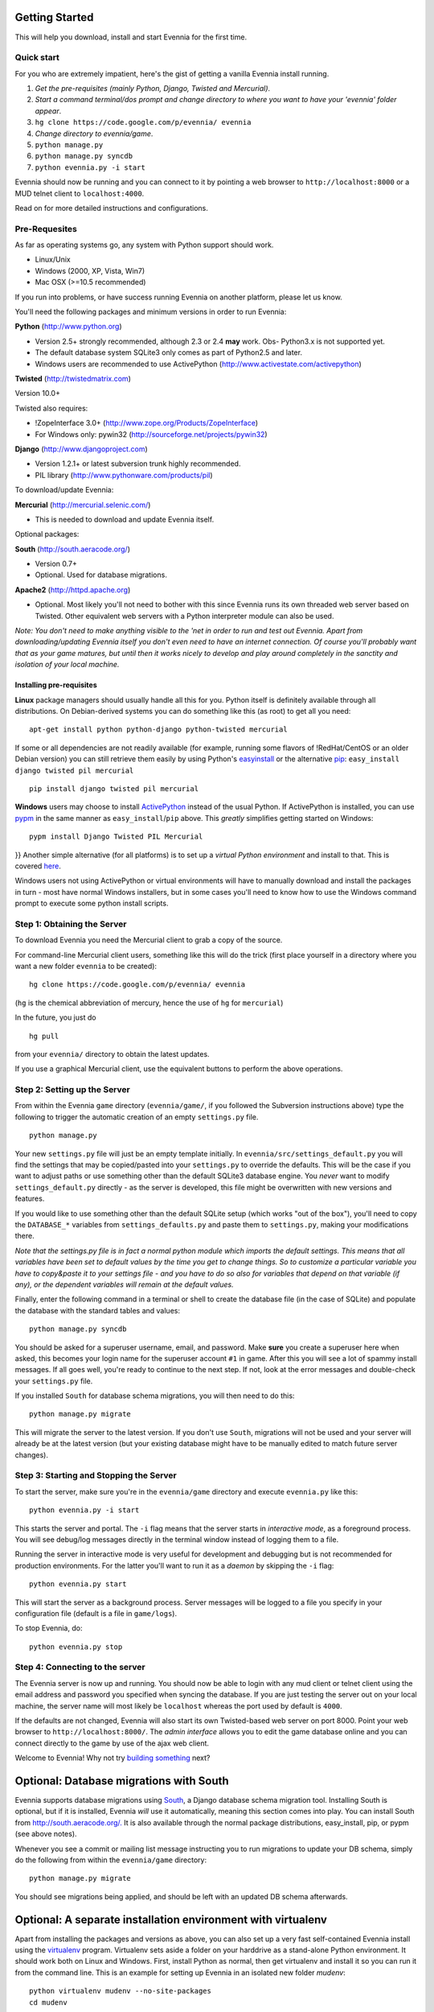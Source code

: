 Getting Started
===============

This will help you download, install and start Evennia for the first
time.

Quick start
-----------

For you who are extremely impatient, here's the gist of getting a
vanilla Evennia install running.

#. *Get the pre-requisites (mainly Python, Django, Twisted and
   Mercurial)*.
#. *Start a command terminal/dos prompt and change directory to where
   you want to have your 'evennia' folder appear*.
#. ``hg clone https://code.google.com/p/evennia/ evennia``
#. *Change directory to evennia/game*.
#. ``python manage.py``
#. ``python manage.py syncdb``
#. ``python evennia.py -i start``

Evennia should now be running and you can connect to it by pointing a
web browser to ``http://localhost:8000`` or a MUD telnet client to
``localhost:4000``.

Read on for more detailed instructions and configurations.

Pre-Requesites
--------------

As far as operating systems go, any system with Python support should
work.

-  Linux/Unix
-  Windows (2000, XP, Vista, Win7)
-  Mac OSX (>=10.5 recommended)

If you run into problems, or have success running Evennia on another
platform, please let us know.

You'll need the following packages and minimum versions in order to run
Evennia:

**Python** (http://www.python.org)

-  Version 2.5+ strongly recommended, although 2.3 or 2.4 **may** work.
   Obs- Python3.x is not supported yet.
-  The default database system SQLite3 only comes as part of Python2.5
   and later.
-  Windows users are recommended to use ActivePython
   (http://www.activestate.com/activepython)

**Twisted** (http://twistedmatrix.com)

Version 10.0+

Twisted also requires:

-  !ZopeInterface 3.0+ (http://www.zope.org/Products/ZopeInterface)
-  For Windows only: pywin32 (http://sourceforge.net/projects/pywin32)

**Django** (http://www.djangoproject.com)

-  Version 1.2.1+ or latest subversion trunk highly recommended.
-  PIL library (http://www.pythonware.com/products/pil)

To download/update Evennia:

**Mercurial** (http://mercurial.selenic.com/)

-  This is needed to download and update Evennia itself.

Optional packages:

**South** (http://south.aeracode.org/)

-  Version 0.7+
-  Optional. Used for database migrations.

**Apache2** (http://httpd.apache.org)

-  Optional. Most likely you'll not need to bother with this since
   Evennia runs its own threaded web server based on Twisted. Other
   equivalent web servers with a Python interpreter module can also be
   used.

*Note: You don't need to make anything visible to the 'net in order to
run and test out Evennia. Apart from downloading/updating Evennia itself
you don't even need to have an internet connection. Of course you'll
probably want that as your game matures, but until then it works nicely
to develop and play around completely in the sanctity and isolation of
your local machine.*

Installing pre-requisites
~~~~~~~~~~~~~~~~~~~~~~~~~

**Linux** package managers should usually handle all this for you.
Python itself is definitely available through all distributions. On
Debian-derived systems you can do something like this (as root) to get
all you need:

::

    apt-get install python python-django python-twisted mercurial

If some or all dependencies are not readily available (for example,
running some flavors of !RedHat/CentOS or an older Debian version) you
can still retrieve them easily by using Python's
`easyinstall <http://packages.python.org/distribute/easy%3Ci%3Einstall.html>`_
or the alternative
`pip <http://www.pip-installer.org/en/latest/index.html>`_:
``easy_install django twisted pil mercurial``

::

    pip install django twisted pil mercurial

**Windows** users may choose to install
`ActivePython <http://www.activestate.com/activepython>`_ instead of the
usual Python. If ActivePython is installed, you can use
`pypm <http://docs.activestate.com/activepython/2.6/pypm.html>`_ in the
same manner as ``easy_install``/``pip`` above. This *greatly* simplifies
getting started on Windows:

::

    pypm install Django Twisted PIL Mercurial

}} Another simple alternative (for all platforms) is to set up a
*virtual Python environment* and install to that. This is covered
`here <GettingStarted#Optional:%3Ci%3EA%3C/i%3Eseparate%3Ci%3Einstallation%3C/i%3Eenvironment%3Ci%3Ewith%3C/i%3Evirtualenv.html>`_.

Windows users not using ActivePython or virtual environments will have
to manually download and install the packages in turn - most have normal
Windows installers, but in some cases you'll need to know how to use the
Windows command prompt to execute some python install scripts.

Step 1: Obtaining the Server
----------------------------

To download Evennia you need the Mercurial client to grab a copy of the
source.

For command-line Mercurial client users, something like this will do the
trick (first place yourself in a directory where you want a new folder
``evennia`` to be created):

::

    hg clone https://code.google.com/p/evennia/ evennia

(``hg`` is the chemical abbreviation of mercury, hence the use of ``hg``
for ``mercurial``)

In the future, you just do

::

    hg pull

from your ``evennia/`` directory to obtain the latest updates.

If you use a graphical Mercurial client, use the equivalent buttons to
perform the above operations.

Step 2: Setting up the Server
-----------------------------

From within the Evennia ``game`` directory (``evennia/game/``, if you
followed the Subversion instructions above) type the following to
trigger the automatic creation of an empty ``settings.py`` file.

::

    python manage.py

Your new ``settings.py`` file will just be an empty template initially.
In ``evennia/src/settings_default.py`` you will find the settings that
may be copied/pasted into your ``settings.py`` to override the defaults.
This will be the case if you want to adjust paths or use something other
than the default SQLite3 database engine. You *never* want to modify
``settings_default.py`` directly - as the server is developed, this file
might be overwritten with new versions and features.

If you would like to use something other than the default SQLite setup
(which works "out of the box"), you'll need to copy the ``DATABASE_*``
variables from ``settings_defaults.py`` and paste them to
``settings.py``, making your modifications there.

*Note that the settings.py file is in fact a normal python module which
imports the default settings. This means that all variables have been
set to default values by the time you get to change things. So to
customize a particular variable you have to copy&paste it to your
settings file - and you have to do so also for variables that depend on
that variable (if any), or the dependent variables will remain at the
default values.*

Finally, enter the following command in a terminal or shell to create
the database file (in the case of SQLite) and populate the database with
the standard tables and values:

::

    python manage.py syncdb

You should be asked for a superuser username, email, and password. Make
**sure** you create a superuser here when asked, this becomes your login
name for the superuser account ``#1`` in game. After this you will see a
lot of spammy install messages. If all goes well, you're ready to
continue to the next step. If not, look at the error messages and
double-check your ``settings.py`` file.

If you installed ``South`` for database schema migrations, you will then
need to do this:

::

    python manage.py migrate

This will migrate the server to the latest version. If you don't use
``South``, migrations will not be used and your server will already be
at the latest version (but your existing database might have to be
manually edited to match future server changes).

Step 3: Starting and Stopping the Server
----------------------------------------

To start the server, make sure you're in the ``evennia/game`` directory
and execute ``evennia.py`` like this:

::

    python evennia.py -i start

This starts the server and portal. The ``-i`` flag means that the server
starts in *interactive mode*, as a foreground process. You will see
debug/log messages directly in the terminal window instead of logging
them to a file.

Running the server in interactive mode is very useful for development
and debugging but is not recommended for production environments. For
the latter you'll want to run it as a *daemon* by skipping the ``-i``
flag:

::

    python evennia.py start

This will start the server as a background process. Server messages will
be logged to a file you specify in your configuration file (default is a
file in ``game/logs``).

To stop Evennia, do:

::

    python evennia.py stop

Step 4: Connecting to the server
--------------------------------

The Evennia server is now up and running. You should now be able to
login with any mud client or telnet client using the email address and
password you specified when syncing the database. If you are just
testing the server out on your local machine, the server name will most
likely be ``localhost`` whereas the port used by default is ``4000``.

If the defaults are not changed, Evennia will also start its own
Twisted-based web server on port 8000. Point your web browser to
``http://localhost:8000/``. The *admin interface* allows you to edit the
game database online and you can connect directly to the game by use of
the ajax web client.

Welcome to Evennia! Why not try `building
something <BuildingQuickstart.html>`_ next?

Optional: Database migrations with South
========================================

Evennia supports database migrations using
`South <http://south.aeracode.org/>`_, a Django database schema
migration tool. Installing South is optional, but if it is installed,
Evennia *will* use it automatically, meaning this section comes into
play. You can install South from
`http://south.aeracode.org/. <http://south.aeracode.org/.>`_ It is also
available through the normal package distributions, easy\_install, pip,
or pypm (see above notes).

Whenever you see a commit or mailing list message instructing you to run
migrations to update your DB schema, simply do the following from within
the ``evennia/game`` directory:

::

    python manage.py migrate

You should see migrations being applied, and should be left with an
updated DB schema afterwards.

Optional: A separate installation environment with virtualenv
=============================================================

Apart from installing the packages and versions as above, you can also
set up a very fast self-contained Evennia install using the
`virtualenv <http://pypi.python.org/pypi/virtualenv>`_ program.
Virtualenv sets aside a folder on your harddrive as a stand-alone Python
environment. It should work both on Linux and Windows. First, install
Python as normal, then get virtualenv and install it so you can run it
from the command line. This is an example for setting up Evennia in an
isolated new folder *mudenv*:

::

    python virtualenv mudenv --no-site-packages
    cd mudenv

Now we should be in our new directory *mudenv*. Next we activate the
virtual environment in here.

::

    # for Linux:
    source bin/activate
    # for Windows:
    <path_to_this_place>\bin\activate.bat

In here you can play around and install python packages of any version
without affecting your normal system installation at all. Next we get
all the requirements with *pip*, which comes with virtualenv. This is
the cool bit.

::

    pip install django twisted pil

You can now refer to **Step 1** above and continue on from there to
install Evennia into *mudenv* (you need to get ``subversion`` manually
still, it's not a python program). In the future, just go into the
folder and activate it to make this separate virtual environment
available to Evennia.
